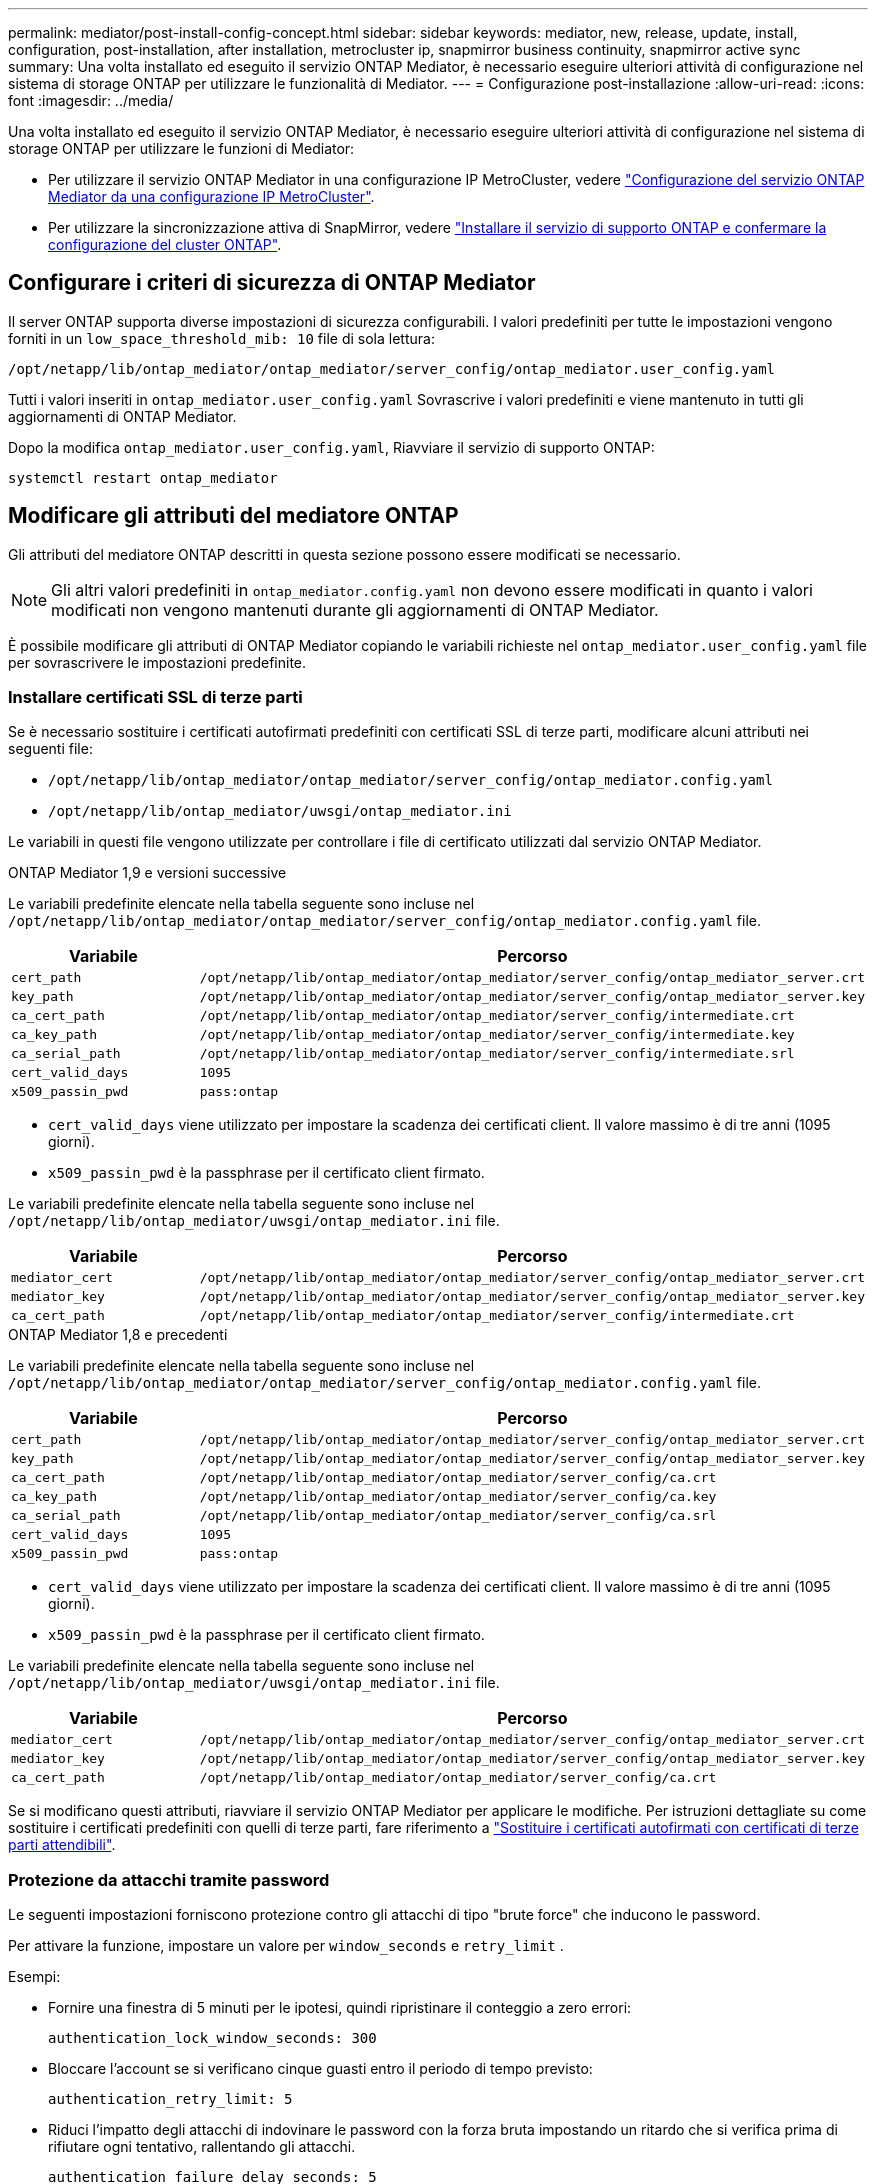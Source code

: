 ---
permalink: mediator/post-install-config-concept.html 
sidebar: sidebar 
keywords: mediator, new, release, update, install, configuration, post-installation, after installation, metrocluster ip, snapmirror business continuity, snapmirror active sync 
summary: Una volta installato ed eseguito il servizio ONTAP Mediator, è necessario eseguire ulteriori attività di configurazione nel sistema di storage ONTAP per utilizzare le funzionalità di Mediator. 
---
= Configurazione post-installazione
:allow-uri-read: 
:icons: font
:imagesdir: ../media/


[role="lead"]
Una volta installato ed eseguito il servizio ONTAP Mediator, è necessario eseguire ulteriori attività di configurazione nel sistema di storage ONTAP per utilizzare le funzioni di Mediator:

* Per utilizzare il servizio ONTAP Mediator in una configurazione IP MetroCluster, vedere link:https://docs.netapp.com/us-en/ontap-metrocluster/install-ip/task_configuring_the_ontap_mediator_service_from_a_metrocluster_ip_configuration.html["Configurazione del servizio ONTAP Mediator da una configurazione IP MetroCluster"^].
* Per utilizzare la sincronizzazione attiva di SnapMirror, vedere link:../snapmirror-active-sync/mediator-install-task.html["Installare il servizio di supporto ONTAP e confermare la configurazione del cluster ONTAP"].




== Configurare i criteri di sicurezza di ONTAP Mediator

Il server ONTAP supporta diverse impostazioni di sicurezza configurabili. I valori predefiniti per tutte le impostazioni vengono forniti in un `low_space_threshold_mib: 10` file di sola lettura:

`/opt/netapp/lib/ontap_mediator/ontap_mediator/server_config/ontap_mediator.user_config.yaml`

Tutti i valori inseriti in `ontap_mediator.user_config.yaml` Sovrascrive i valori predefiniti e viene mantenuto in tutti gli aggiornamenti di ONTAP Mediator.

Dopo la modifica `ontap_mediator.user_config.yaml`, Riavviare il servizio di supporto ONTAP:

`systemctl restart ontap_mediator`



== Modificare gli attributi del mediatore ONTAP

Gli attributi del mediatore ONTAP descritti in questa sezione possono essere modificati se necessario.


NOTE: Gli altri valori predefiniti in `ontap_mediator.config.yaml` non devono essere modificati in quanto i valori modificati non vengono mantenuti durante gli aggiornamenti di ONTAP Mediator.

È possibile modificare gli attributi di ONTAP Mediator copiando le variabili richieste nel `ontap_mediator.user_config.yaml` file per sovrascrivere le impostazioni predefinite.



=== Installare certificati SSL di terze parti

Se è necessario sostituire i certificati autofirmati predefiniti con certificati SSL di terze parti, modificare alcuni attributi nei seguenti file:

* `/opt/netapp/lib/ontap_mediator/ontap_mediator/server_config/ontap_mediator.config.yaml`
* `/opt/netapp/lib/ontap_mediator/uwsgi/ontap_mediator.ini`


Le variabili in questi file vengono utilizzate per controllare i file di certificato utilizzati dal servizio ONTAP Mediator.

[role="tabbed-block"]
====
.ONTAP Mediator 1,9 e versioni successive
--
Le variabili predefinite elencate nella tabella seguente sono incluse nel `/opt/netapp/lib/ontap_mediator/ontap_mediator/server_config/ontap_mediator.config.yaml` file.

[cols="2*"]
|===
| Variabile | Percorso 


| `cert_path` | `/opt/netapp/lib/ontap_mediator/ontap_mediator/server_config/ontap_mediator_server.crt` 


| `key_path` | `/opt/netapp/lib/ontap_mediator/ontap_mediator/server_config/ontap_mediator_server.key` 


| `ca_cert_path` | `/opt/netapp/lib/ontap_mediator/ontap_mediator/server_config/intermediate.crt` 


| `ca_key_path` | `/opt/netapp/lib/ontap_mediator/ontap_mediator/server_config/intermediate.key` 


| `ca_serial_path` | `/opt/netapp/lib/ontap_mediator/ontap_mediator/server_config/intermediate.srl` 


| `cert_valid_days` | `1095` 


| `x509_passin_pwd` | `pass:ontap` 
|===
* `cert_valid_days` viene utilizzato per impostare la scadenza dei certificati client. Il valore massimo è di tre anni (1095 giorni).
* `x509_passin_pwd` è la passphrase per il certificato client firmato.


Le variabili predefinite elencate nella tabella seguente sono incluse nel `/opt/netapp/lib/ontap_mediator/uwsgi/ontap_mediator.ini` file.

[cols="2*"]
|===
| Variabile | Percorso 


| `mediator_cert` | `/opt/netapp/lib/ontap_mediator/ontap_mediator/server_config/ontap_mediator_server.crt` 


| `mediator_key` | `/opt/netapp/lib/ontap_mediator/ontap_mediator/server_config/ontap_mediator_server.key` 


| `ca_cert_path` | `/opt/netapp/lib/ontap_mediator/ontap_mediator/server_config/intermediate.crt` 
|===
--
.ONTAP Mediator 1,8 e precedenti
--
Le variabili predefinite elencate nella tabella seguente sono incluse nel `/opt/netapp/lib/ontap_mediator/ontap_mediator/server_config/ontap_mediator.config.yaml` file.

[cols="2*"]
|===
| Variabile | Percorso 


| `cert_path` | `/opt/netapp/lib/ontap_mediator/ontap_mediator/server_config/ontap_mediator_server.crt` 


| `key_path` | `/opt/netapp/lib/ontap_mediator/ontap_mediator/server_config/ontap_mediator_server.key` 


| `ca_cert_path` | `/opt/netapp/lib/ontap_mediator/ontap_mediator/server_config/ca.crt` 


| `ca_key_path` | `/opt/netapp/lib/ontap_mediator/ontap_mediator/server_config/ca.key` 


| `ca_serial_path` | `/opt/netapp/lib/ontap_mediator/ontap_mediator/server_config/ca.srl` 


| `cert_valid_days` | `1095` 


| `x509_passin_pwd` | `pass:ontap` 
|===
* `cert_valid_days` viene utilizzato per impostare la scadenza dei certificati client. Il valore massimo è di tre anni (1095 giorni).
* `x509_passin_pwd` è la passphrase per il certificato client firmato.


Le variabili predefinite elencate nella tabella seguente sono incluse nel `/opt/netapp/lib/ontap_mediator/uwsgi/ontap_mediator.ini` file.

[cols="2*"]
|===
| Variabile | Percorso 


| `mediator_cert` | `/opt/netapp/lib/ontap_mediator/ontap_mediator/server_config/ontap_mediator_server.crt` 


| `mediator_key` | `/opt/netapp/lib/ontap_mediator/ontap_mediator/server_config/ontap_mediator_server.key` 


| `ca_cert_path` | `/opt/netapp/lib/ontap_mediator/ontap_mediator/server_config/ca.crt` 
|===
--
====
Se si modificano questi attributi, riavviare il servizio ONTAP Mediator per applicare le modifiche. Per istruzioni dettagliate su come sostituire i certificati predefiniti con quelli di terze parti, fare riferimento a link:../mediator/manage-task.html#replace-self-signed-certificates-with-trusted-third-party-certificates["Sostituire i certificati autofirmati con certificati di terze parti attendibili"].



=== Protezione da attacchi tramite password

Le seguenti impostazioni forniscono protezione contro gli attacchi di tipo "brute force" che inducono le password.

Per attivare la funzione, impostare un valore per `window_seconds` e `retry_limit` .

Esempi:

--
* Fornire una finestra di 5 minuti per le ipotesi, quindi ripristinare il conteggio a zero errori:
+
`authentication_lock_window_seconds: 300`

* Bloccare l'account se si verificano cinque guasti entro il periodo di tempo previsto:
+
`authentication_retry_limit: 5`

* Riduci l'impatto degli attacchi di indovinare le password con la forza bruta impostando un ritardo che si verifica prima di rifiutare ogni tentativo, rallentando gli attacchi.
+
`authentication_failure_delay_seconds: 5`

+
....
authentication_failure_delay_seconds: 0   # seconds (float) to delay failed auth attempts prior to response, 0 = no delay
authentication_lock_window_seconds: null  # seconds (int) since the oldest failure before resetting the retry counter, null = no window
authentication_retry_limit: null          # number of retries to allow before locking API access, null = unlimited
....


--


=== Regole di complessità delle password

I seguenti campi controllano le regole di complessità delle password dell'account utente API di ONTAP Mediator.

....
password_min_length: 8

password_max_length: 64

password_uppercase_chars: 0    # min. uppercase characters

password_lowercase_chars: 1    # min. lowercase character

password_special_chars: 1      # min. non-letter, non-digit

password_nonletter_chars: 2    # min. non-letter characters (digits, specials, anything)
....


=== Controllo dello spazio libero

Esistono impostazioni che controllano lo spazio libero richiesto sul `/opt/netapp/lib/ontap_mediator` disco.

Se lo spazio è inferiore alla soglia impostata, il servizio emetterà un avviso.

....
low_space_threshold_mib: 10
....


=== Controllo dello spazio del registro di riserva

RESERVE_LOG_SPACE è controllata da impostazioni specifiche. Per impostazione predefinita, l'installazione del server ONTAP Mediator crea uno spazio su disco separato per i registri. Il programma di installazione crea un nuovo file a dimensione fissa con un totale di 700 MB di spazio su disco da utilizzare esplicitamente per la registrazione di Mediator.

Per disattivare questa funzione e utilizzare lo spazio su disco predefinito, procedere come segue:

--
. Modificare il valore di RESERVE_LOG_SPACE da 1 a 0 nel seguente file:
+
`/opt/netapp/lib/ontap_mediator/tools/mediator_env`

. Riavviare Mediator:
+
.. `cat /opt/netapp/lib/ontap_mediator/tools/mediator_env | grep "RESERVE_LOG_SPACE"`
+
....
RESERVE_LOG_SPACE=0
....
.. `systemctl restart ontap_mediator`




--
Per riattivare la funzione, modificare il valore da 0 a 1 e riavviare Mediator.


NOTE: L'alternanza tra gli spazi su disco non elimina i registri esistenti.  Viene eseguito il backup di tutti i registri precedenti, quindi viene spostato nello spazio su disco corrente dopo l'attivazione e il riavvio di Mediator.
